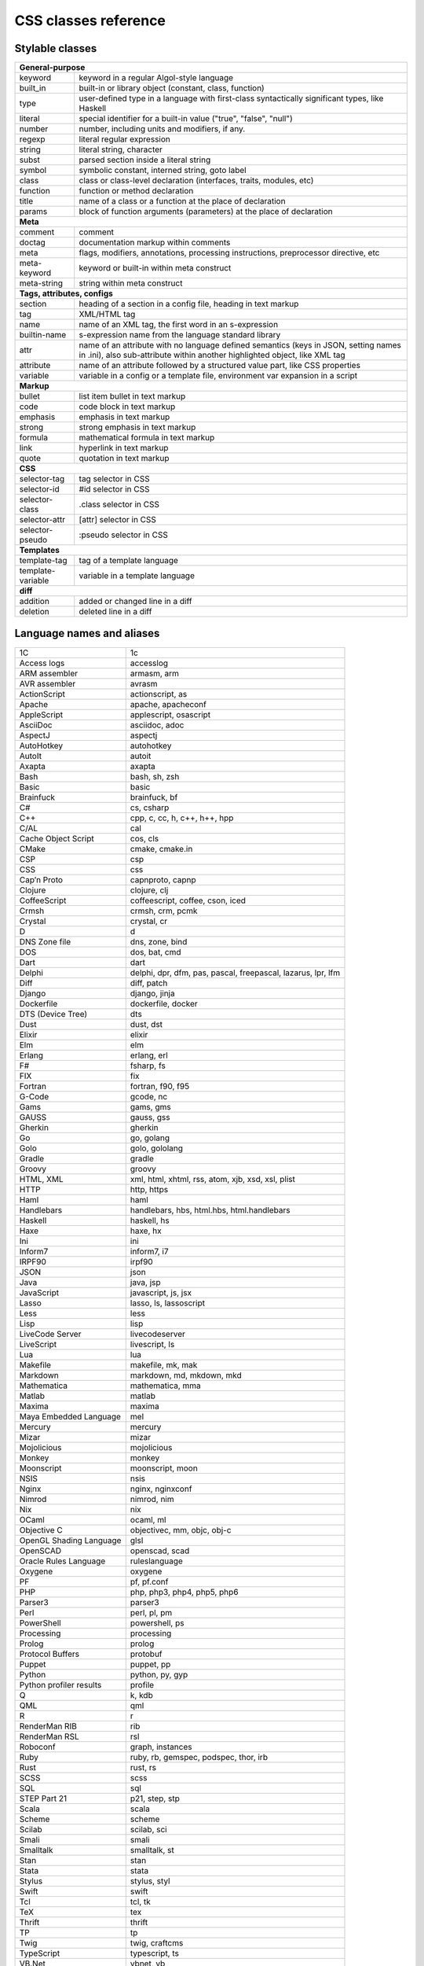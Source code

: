 CSS classes reference
=====================


Stylable classes
----------------

+------------------------------------------------------------------------------+
| **General-purpose**                                                          |
+--------------------------+---------------------------------------------------+
| keyword                  | keyword in a regular Algol-style language         |
+--------------------------+---------------------------------------------------+
| built_in                 | built-in or library object (constant, class,      |
|                          | function)                                         |
+--------------------------+---------------------------------------------------+
| type                     | user-defined type in a language with first-class  |
|                          | syntactically significant types, like Haskell     |
+--------------------------+---------------------------------------------------+
| literal                  | special identifier for a built-in value ("true",  |
|                          | "false", "null")                                  |
+--------------------------+---------------------------------------------------+
| number                   | number, including units and modifiers, if any.    |
+--------------------------+---------------------------------------------------+
| regexp                   | literal regular expression                        |
+--------------------------+---------------------------------------------------+
| string                   | literal string, character                         |
+--------------------------+---------------------------------------------------+
| subst                    | parsed section inside a literal string            |
+--------------------------+---------------------------------------------------+
| symbol                   | symbolic constant, interned string, goto label    |
+--------------------------+---------------------------------------------------+
| class                    | class or class-level declaration (interfaces,     |
|                          | traits, modules, etc)                             |
+--------------------------+---------------------------------------------------+
| function                 | function or method declaration                    |
+--------------------------+---------------------------------------------------+
| title                    | name of a class or a function at the place of     |
|                          | declaration                                       |
+--------------------------+---------------------------------------------------+
| params                   | block of function arguments (parameters) at the   |
|                          | place of declaration                              |
+--------------------------+---------------------------------------------------+
| **Meta**                                                                     |
+--------------------------+---------------------------------------------------+
| comment                  | comment                                           |
+--------------------------+---------------------------------------------------+
| doctag                   | documentation markup within comments              |
+--------------------------+---------------------------------------------------+
| meta                     | flags, modifiers, annotations, processing         |
|                          | instructions, preprocessor directive, etc         |
+--------------------------+---------------------------------------------------+
| meta-keyword             | keyword or built-in within meta construct         |
+--------------------------+---------------------------------------------------+
| meta-string              | string within meta construct                      |
+--------------------------+---------------------------------------------------+
| **Tags, attributes, configs**                                                |
+--------------------------+---------------------------------------------------+
| section                  | heading of a section in a config file, heading in |
|                          | text markup                                       |
+--------------------------+---------------------------------------------------+
| tag                      | XML/HTML tag                                      |
+--------------------------+---------------------------------------------------+
| name                     | name of an XML tag, the first word in an          |
|                          | s-expression                                      |
+--------------------------+---------------------------------------------------+
| builtin-name             | s-expression name from the language standard      |
|                          | library                                           |
+--------------------------+---------------------------------------------------+
| attr                     | name of an attribute with no language defined     |
|                          | semantics (keys in JSON, setting names in .ini),  |
|                          | also sub-attribute within another highlighted     |
|                          | object, like XML tag                              |
+--------------------------+---------------------------------------------------+
| attribute                | name of an attribute followed by a structured     |
|                          | value part, like CSS properties                   |
+--------------------------+---------------------------------------------------+
| variable                 | variable in a config or a template file,          |
|                          | environment var expansion in a script             |
+--------------------------+---------------------------------------------------+
| **Markup**                                                                   |
+--------------------------+---------------------------------------------------+
| bullet                   | list item bullet in text markup                   |
+--------------------------+---------------------------------------------------+
| code                     | code block in text markup                         |
+--------------------------+---------------------------------------------------+
| emphasis                 | emphasis in text markup                           |
+--------------------------+---------------------------------------------------+
| strong                   | strong emphasis in text markup                    |
+--------------------------+---------------------------------------------------+
| formula                  | mathematical formula in text markup               |
+--------------------------+---------------------------------------------------+
| link                     | hyperlink in text markup                          |
+--------------------------+---------------------------------------------------+
| quote                    | quotation in text markup                          |
+--------------------------+---------------------------------------------------+
| **CSS**                                                                      |
+--------------------------+---------------------------------------------------+
| selector-tag             | tag selector in CSS                               |
+--------------------------+---------------------------------------------------+
| selector-id              | #id selector in CSS                               |
+--------------------------+---------------------------------------------------+
| selector-class           | .class selector in CSS                            |
+--------------------------+---------------------------------------------------+
| selector-attr            | [attr] selector in CSS                            |
+--------------------------+---------------------------------------------------+
| selector-pseudo          | :pseudo selector in CSS                           |
+--------------------------+---------------------------------------------------+
| **Templates**                                                                |
+--------------------------+---------------------------------------------------+
| template-tag             | tag of a template language                        |
+--------------------------+---------------------------------------------------+
| template-variable        | variable in a template language                   |
+--------------------------+---------------------------------------------------+
| **diff**                                                                     |
+--------------------------+---------------------------------------------------+
| addition                 | added or changed line in a diff                   |
+--------------------------+---------------------------------------------------+
| deletion                 | deleted line in a diff                            |
+--------------------------+---------------------------------------------------+


Language names and aliases
--------------------------

+-------------------------+---------------------------------------------------+
| 1C                      | 1c                                                |
+-------------------------+---------------------------------------------------+
| Access logs             | accesslog                                         |
+-------------------------+---------------------------------------------------+
| ARM assembler           | armasm, arm                                       |
+-------------------------+---------------------------------------------------+
| AVR assembler           | avrasm                                            |
+-------------------------+---------------------------------------------------+
| ActionScript            | actionscript, as                                  |
+-------------------------+---------------------------------------------------+
| Apache                  | apache, apacheconf                                |
+-------------------------+---------------------------------------------------+
| AppleScript             | applescript, osascript                            |
+-------------------------+---------------------------------------------------+
| AsciiDoc                | asciidoc, adoc                                    |
+-------------------------+---------------------------------------------------+
| AspectJ                 | aspectj                                           |
+-------------------------+---------------------------------------------------+
| AutoHotkey              | autohotkey                                        |
+-------------------------+---------------------------------------------------+
| AutoIt                  | autoit                                            |
+-------------------------+---------------------------------------------------+
| Axapta                  | axapta                                            |
+-------------------------+---------------------------------------------------+
| Bash                    | bash, sh, zsh                                     |
+-------------------------+---------------------------------------------------+
| Basic                   | basic                                             |
+-------------------------+---------------------------------------------------+
| Brainfuck               | brainfuck, bf                                     |
+-------------------------+---------------------------------------------------+
| C#                      | cs, csharp                                        |
+-------------------------+---------------------------------------------------+
| C++                     | cpp, c, cc, h, c++, h++, hpp                      |
+-------------------------+---------------------------------------------------+
| C/AL                    | cal                                               |
+-------------------------+---------------------------------------------------+
| Cache Object Script     | cos, cls                                          |
+-------------------------+---------------------------------------------------+
| CMake                   | cmake, cmake.in                                   |
+-------------------------+---------------------------------------------------+
| CSP                     | csp                                               |
+-------------------------+---------------------------------------------------+
| CSS                     | css                                               |
+-------------------------+---------------------------------------------------+
| Cap’n Proto             | capnproto, capnp                                  |
+-------------------------+---------------------------------------------------+
| Clojure                 | clojure, clj                                      |
+-------------------------+---------------------------------------------------+
| CoffeeScript            | coffeescript, coffee, cson, iced                  |
+-------------------------+---------------------------------------------------+
| Crmsh                   | crmsh, crm, pcmk                                  |
+-------------------------+---------------------------------------------------+
| Crystal                 | crystal, cr                                       |
+-------------------------+---------------------------------------------------+
| D                       | d                                                 |
+-------------------------+---------------------------------------------------+
| DNS Zone file           | dns, zone, bind                                   |
+-------------------------+---------------------------------------------------+
| DOS                     | dos, bat, cmd                                     |
+-------------------------+---------------------------------------------------+
| Dart                    | dart                                              |
+-------------------------+---------------------------------------------------+
| Delphi                  | delphi, dpr, dfm, pas, pascal, freepascal,        |
|                         | lazarus, lpr, lfm                                 |
+-------------------------+---------------------------------------------------+
| Diff                    | diff, patch                                       |
+-------------------------+---------------------------------------------------+
| Django                  | django, jinja                                     |
+-------------------------+---------------------------------------------------+
| Dockerfile              | dockerfile, docker                                |
+-------------------------+---------------------------------------------------+
| DTS (Device Tree)       | dts                                               |
+-------------------------+---------------------------------------------------+
| Dust                    | dust, dst                                         |
+-------------------------+---------------------------------------------------+
| Elixir                  | elixir                                            |
+-------------------------+---------------------------------------------------+
| Elm                     | elm                                               |
+-------------------------+---------------------------------------------------+
| Erlang                  | erlang, erl                                       |
+-------------------------+---------------------------------------------------+
| F#                      | fsharp, fs                                        |
+-------------------------+---------------------------------------------------+
| FIX                     | fix                                               |
+-------------------------+---------------------------------------------------+
| Fortran                 | fortran, f90, f95                                 |
+-------------------------+---------------------------------------------------+
| G-Code                  | gcode, nc                                         |
+-------------------------+---------------------------------------------------+
| Gams                    | gams, gms                                         |
+-------------------------+---------------------------------------------------+
| GAUSS                   | gauss, gss                                        |
+-------------------------+---------------------------------------------------+
| Gherkin                 | gherkin                                           |
+-------------------------+---------------------------------------------------+
| Go                      | go, golang                                        |
+-------------------------+---------------------------------------------------+
| Golo                    | golo, gololang                                    |
+-------------------------+---------------------------------------------------+
| Gradle                  | gradle                                            |
+-------------------------+---------------------------------------------------+
| Groovy                  | groovy                                            |
+-------------------------+---------------------------------------------------+
| HTML, XML               | xml, html, xhtml, rss, atom, xjb, xsd, xsl, plist |
+-------------------------+---------------------------------------------------+
| HTTP                    | http, https                                       |
+-------------------------+---------------------------------------------------+
| Haml                    | haml                                              |
+-------------------------+---------------------------------------------------+
| Handlebars              | handlebars, hbs, html.hbs, html.handlebars        |
+-------------------------+---------------------------------------------------+
| Haskell                 | haskell, hs                                       |
+-------------------------+---------------------------------------------------+
| Haxe                    | haxe, hx                                          |
+-------------------------+---------------------------------------------------+
| Ini                     | ini                                               |
+-------------------------+---------------------------------------------------+
| Inform7                 | inform7, i7                                       |
+-------------------------+---------------------------------------------------+
| IRPF90                  | irpf90                                            |
+-------------------------+---------------------------------------------------+
| JSON                    | json                                              |
+-------------------------+---------------------------------------------------+
| Java                    | java, jsp                                         |
+-------------------------+---------------------------------------------------+
| JavaScript              | javascript, js, jsx                               |
+-------------------------+---------------------------------------------------+
| Lasso                   | lasso, ls, lassoscript                            |
+-------------------------+---------------------------------------------------+
| Less                    | less                                              |
+-------------------------+---------------------------------------------------+
| Lisp                    | lisp                                              |
+-------------------------+---------------------------------------------------+
| LiveCode Server         | livecodeserver                                    |
+-------------------------+---------------------------------------------------+
| LiveScript              | livescript, ls                                    |
+-------------------------+---------------------------------------------------+
| Lua                     | lua                                               |
+-------------------------+---------------------------------------------------+
| Makefile                | makefile, mk, mak                                 |
+-------------------------+---------------------------------------------------+
| Markdown                | markdown, md, mkdown, mkd                         |
+-------------------------+---------------------------------------------------+
| Mathematica             | mathematica, mma                                  |
+-------------------------+---------------------------------------------------+
| Matlab                  | matlab                                            |
+-------------------------+---------------------------------------------------+
| Maxima                  | maxima                                            |
+-------------------------+---------------------------------------------------+
| Maya Embedded Language  | mel                                               |
+-------------------------+---------------------------------------------------+
| Mercury                 | mercury                                           |
+-------------------------+---------------------------------------------------+
| Mizar                   | mizar                                             |
+-------------------------+---------------------------------------------------+
| Mojolicious             | mojolicious                                       |
+-------------------------+---------------------------------------------------+
| Monkey                  | monkey                                            |
+-------------------------+---------------------------------------------------+
| Moonscript              | moonscript, moon                                  |
+-------------------------+---------------------------------------------------+
| NSIS                    | nsis                                              |
+-------------------------+---------------------------------------------------+
| Nginx                   | nginx, nginxconf                                  |
+-------------------------+---------------------------------------------------+
| Nimrod                  | nimrod, nim                                       |
+-------------------------+---------------------------------------------------+
| Nix                     | nix                                               |
+-------------------------+---------------------------------------------------+
| OCaml                   | ocaml, ml                                         |
+-------------------------+---------------------------------------------------+
| Objective C             | objectivec, mm, objc, obj-c                       |
+-------------------------+---------------------------------------------------+
| OpenGL Shading Language | glsl                                              |
+-------------------------+---------------------------------------------------+
| OpenSCAD                | openscad, scad                                    |
+-------------------------+---------------------------------------------------+
| Oracle Rules Language   | ruleslanguage                                     |
+-------------------------+---------------------------------------------------+
| Oxygene                 | oxygene                                           |
+-------------------------+---------------------------------------------------+
| PF                      | pf, pf.conf                                       |
+-------------------------+---------------------------------------------------+
| PHP                     | php, php3, php4, php5, php6                       |
+-------------------------+---------------------------------------------------+
| Parser3                 | parser3                                           |
+-------------------------+---------------------------------------------------+
| Perl                    | perl, pl, pm                                      |
+-------------------------+---------------------------------------------------+
| PowerShell              | powershell, ps                                    |
+-------------------------+---------------------------------------------------+
| Processing              | processing                                        |
+-------------------------+---------------------------------------------------+
| Prolog                  | prolog                                            |
+-------------------------+---------------------------------------------------+
| Protocol Buffers        | protobuf                                          |
+-------------------------+---------------------------------------------------+
| Puppet                  | puppet, pp                                        |
+-------------------------+---------------------------------------------------+
| Python                  | python, py, gyp                                   |
+-------------------------+---------------------------------------------------+
| Python profiler results | profile                                           |
+-------------------------+---------------------------------------------------+
| Q                       | k, kdb                                            |
+-------------------------+---------------------------------------------------+
| QML                     | qml                                               |
+-------------------------+---------------------------------------------------+
| R                       | r                                                 |
+-------------------------+---------------------------------------------------+
| RenderMan RIB           | rib                                               |
+-------------------------+---------------------------------------------------+
| RenderMan RSL           | rsl                                               |
+-------------------------+---------------------------------------------------+
| Roboconf                | graph, instances                                  |
+-------------------------+---------------------------------------------------+
| Ruby                    | ruby, rb, gemspec, podspec, thor, irb             |
+-------------------------+---------------------------------------------------+
| Rust                    | rust, rs                                          |
+-------------------------+---------------------------------------------------+
| SCSS                    | scss                                              |
+-------------------------+---------------------------------------------------+
| SQL                     | sql                                               |
+-------------------------+---------------------------------------------------+
| STEP Part 21            | p21, step, stp                                    |
+-------------------------+---------------------------------------------------+
| Scala                   | scala                                             |
+-------------------------+---------------------------------------------------+
| Scheme                  | scheme                                            |
+-------------------------+---------------------------------------------------+
| Scilab                  | scilab, sci                                       |
+-------------------------+---------------------------------------------------+
| Smali                   | smali                                             |
+-------------------------+---------------------------------------------------+
| Smalltalk               | smalltalk, st                                     |
+-------------------------+---------------------------------------------------+
| Stan                    | stan                                              |
+-------------------------+---------------------------------------------------+
| Stata                   | stata                                             |
+-------------------------+---------------------------------------------------+
| Stylus                  | stylus, styl                                      |
+-------------------------+---------------------------------------------------+
| Swift                   | swift                                             |
+-------------------------+---------------------------------------------------+
| Tcl                     | tcl, tk                                           |
+-------------------------+---------------------------------------------------+
| TeX                     | tex                                               |
+-------------------------+---------------------------------------------------+
| Thrift                  | thrift                                            |
+-------------------------+---------------------------------------------------+
| TP                      | tp                                                |
+-------------------------+---------------------------------------------------+
| Twig                    | twig, craftcms                                    |
+-------------------------+---------------------------------------------------+
| TypeScript              | typescript, ts                                    |
+-------------------------+---------------------------------------------------+
| VB.Net                  | vbnet, vb                                         |
+-------------------------+---------------------------------------------------+
| VBScript                | vbscript, vbs                                     |
+-------------------------+---------------------------------------------------+
| VHDL                    | vhdl                                              |
+-------------------------+---------------------------------------------------+
| Vala                    | vala                                              |
+-------------------------+---------------------------------------------------+
| Verilog                 | verilog, v                                        |
+-------------------------+---------------------------------------------------+
| Vim Script              | vim                                               |
+-------------------------+---------------------------------------------------+
| x86 Assembly            | x86asm                                            |
+-------------------------+---------------------------------------------------+
| XL                      | xl, tao                                           |
+-------------------------+---------------------------------------------------+
| XQuery                  | xpath, xq                                         |
+-------------------------+---------------------------------------------------+
| Zephir                  | zephir, zep                                       |
+-------------------------+---------------------------------------------------+
